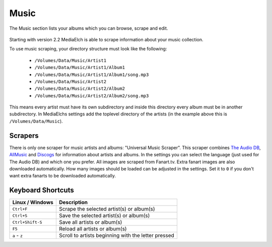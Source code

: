 =====
Music
=====

.. figure:: ../images/screenshots/music-main.png
   :align: center
   :alt: music section

   The Music section lists your albums which you can browse,
   scrape and edit.


Starting with version 2.2 MediaElch is able to scrape information about your music collection.

To use music scraping, your directory structure must look like the following:

 - ``/Volumes/Data/Music/Artist1``
 - ``/Volumes/Data/Music/Artist1/Album1``
 - ``/Volumes/Data/Music/Artist1/Album1/song.mp3``
 - ``/Volumes/Data/Music/Artist2``
 - ``/Volumes/Data/Music/Artist2/Album2``
 - ``/Volumes/Data/Music/Artist2/Album2/song.mp3``

This means every artist must have its own subdirectory and inside this directory
every album must be in another subdirectory. In MediaElchs settings add the
toplevel directory of the artists (in the example above this is ``/Volumes/Data/Music``).

Scrapers
--------

There is only one scraper for music artists and albums: "Universal Music Scraper".
This scraper combines `The Audio DB`_, AllMusic_ and Discogs_ for information about artists and albums.
In the settings you can select the language (just used for The Audio DB) and which one you prefer.
All images are scraped from Fanart.tv.
Extra fanart images are also downloaded automatically.
How many images should be loaded can be adjusted in the settings.
Set it to ``0`` if you don't want extra fanarts to be downloaded automatically.

.. _The Audio DB: https://www.theaudiodb.com/
.. _AllMusic: https://www.allmusic.com/
.. _Discogs: https://www.discogs.com/

Keyboard Shortcuts
------------------

+-------------------+------------------------------------------------------+
| Linux / Windows   | Description                                          |
+===================+======================================================+
| ``Ctrl+F``        | Scrape the selected artist(s) or album(s)            |
+-------------------+------------------------------------------------------+
| ``Ctrl+S``        | Save the selected artist(s) or album(s)              |
+-------------------+------------------------------------------------------+
| ``Ctrl+Shift-S``  | Save all artists or album(s)                         |
+-------------------+------------------------------------------------------+
| ``F5``            | Reload all artists or album(s)                       |
+-------------------+------------------------------------------------------+
| ``a`` - ``z``     | Scroll to artists beginning with the letter pressed  |
+-------------------+------------------------------------------------------+
